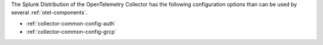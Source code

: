 The Splunk Distribution of the OpenTelemetry Collector has the following configuration options than can be used by several :ref:`otel-components`.

* :ref:`collector-common-config-auth`
* :ref:`collector-common-config-grcp`